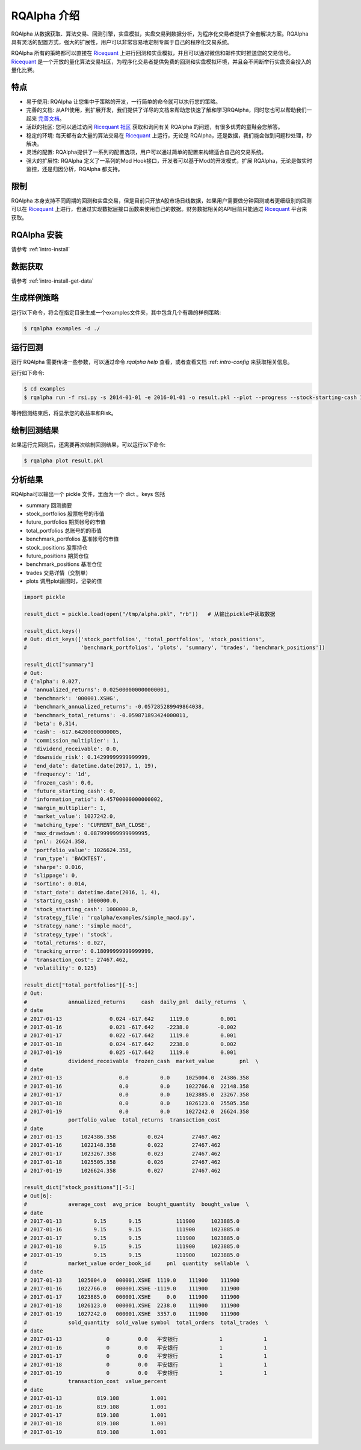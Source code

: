 .. _intro-overview:

====================
RQAlpha 介绍
====================

.. _Ricequant: https://www.ricequant.com/algorithms
.. _Ricequant 社区: https://www.ricequant.com/community

RQAlpha 从数据获取、算法交易、回测引擎，实盘模拟，实盘交易到数据分析，为程序化交易者提供了全套解决方案。RQAlpha 具有灵活的配置方式，强大的扩展性，用户可以非常容易地定制专属于自己的程序化交易系统。

RQAlpha 所有的策略都可以直接在 `Ricequant`_ 上进行回测和实盘模拟，并且可以通过微信和邮件实时推送您的交易信号。`Ricequant`_ 是一个开放的量化算法交易社区，为程序化交易者提供免费的回测和实盘模拟环境，并且会不间断举行实盘资金投入的量化比赛。

特点
==================

*   易于使用: RQAlpha 让您集中于策略的开发，一行简单的命令就可以执行您的策略。
*   完善的文档: 从API使用，到扩展开发，我们提供了详尽的文档来帮助您快速了解和学习RQAlpha，同时您也可以帮助我们一起来 `完善文档 <https://github.com/ricequant/rqalpha/tree/develop/docs>`_。
*   活跃的社区: 您可以通过访问 `Ricequant 社区`_ 获取和询问有关 RQAlpha 的问题，有很多优秀的童鞋会您解答。
*   稳定的环境: 每天都有会大量的算法交易在 `Ricequant`_ 上运行，无论是 RQAlpha，还是数据，我们能会做到问题秒处理，秒解决。
*   灵活的配置: RQAlpha提供了一系列的配置选项，用户可以通过简单的配置来构建适合自己的交易系统。
*   强大的扩展性: RQAlpha 定义了一系列的Mod Hook接口，开发者可以基于Mod的开发模式，扩展 RQAlpha，无论是做实时监控，还是归因分析，RQAlpha 都支持。

限制
==================

RQAlpha 本身支持不同周期的回测和实盘交易，但是目前只开放A股市场日线数据，如果用户需要做分钟回测或者更细级别的回测可以在 `Ricequant`_ 上进行，也通过实现数据层接口函数来使用自己的数据。财务数据相关的API目前只能通过 `Ricequant`_ 平台来获取。

RQAlpha 安装
==================

请参考 :ref:`intro-install`

数据获取
==================

请参考 :ref:`intro-install-get-data`

生成样例策略
==================

运行以下命令，将会在指定目录生成一个examples文件夹，其中包含几个有趣的样例策略:

.. code-block:: bash

    $ rqalpha examples -d ./

运行回测
==================

运行 RQAlpha 需要传递一些参数，可以通过命令 `rqalpha help` 查看，或者查看文档 :ref: `intro-config` 来获取相关信息。

运行如下命令:

.. code-block:: bash

    $ cd examples
    $ rqalpha run -f rsi.py -s 2014-01-01 -e 2016-01-01 -o result.pkl --plot --progress --stock-starting-cash 100000

等待回测结束后，将显示您的收益率和Risk。

绘制回测结果
==================

如果运行完回测后，还需要再次绘制回测结果，可以运行以下命令:

.. code-block:: bash

    $ rqalpha plot result.pkl

分析结果
==================

RQAlpha可以输出一个 pickle 文件，里面为一个 dict 。keys 包括

* summary               回测摘要
* stock_portfolios      股票帐号的市值
* future_portfolios     期货帐号的市值
* total_portfolios      总账号的的市值
* benchmark_portfolios  基准帐号的市值
* stock_positions       股票持仓
* future_positions      期货仓位
* benchmark_positions   基准仓位
* trades                交易详情（交割单）
* plots                 调用plot画图时，记录的值

.. code-block:: python3

    import pickle

    result_dict = pickle.load(open("/tmp/alpha.pkl", "rb"))   # 从输出pickle中读取数据

    result_dict.keys()
    # Out: dict_keys(['stock_portfolios', 'total_portfolios', 'stock_positions',
    #                 'benchmark_portfolios', 'plots', 'summary', 'trades', 'benchmark_positions'])

    result_dict["summary"]
    # Out:
    # {'alpha': 0.027,
    #  'annualized_returns': 0.025000000000000001,
    #  'benchmark': '000001.XSHG',
    #  'benchmark_annualized_returns': -0.057285289949864038,
    #  'benchmark_total_returns': -0.059871893424000011,
    #  'beta': 0.314,
    #  'cash': -617.64200000000005,
    #  'commission_multiplier': 1,
    #  'dividend_receivable': 0.0,
    #  'downside_risk': 0.14299999999999999,
    #  'end_date': datetime.date(2017, 1, 19),
    #  'frequency': '1d',
    #  'frozen_cash': 0.0,
    #  'future_starting_cash': 0,
    #  'information_ratio': 0.45700000000000002,
    #  'margin_multiplier': 1,
    #  'market_value': 1027242.0,
    #  'matching_type': 'CURRENT_BAR_CLOSE',
    #  'max_drawdown': 0.087999999999999995,
    #  'pnl': 26624.358,
    #  'portfolio_value': 1026624.358,
    #  'run_type': 'BACKTEST',
    #  'sharpe': 0.016,
    #  'slippage': 0,
    #  'sortino': 0.014,
    #  'start_date': datetime.date(2016, 1, 4),
    #  'starting_cash': 1000000.0,
    #  'stock_starting_cash': 1000000.0,
    #  'strategy_file': 'rqalpha/examples/simple_macd.py',
    #  'strategy_name': 'simple_macd',
    #  'strategy_type': 'stock',
    #  'total_returns': 0.027,
    #  'tracking_error': 0.18099999999999999,
    #  'transaction_cost': 27467.462,
    #  'volatility': 0.125}

    result_dict["total_portfolios"][-5:]
    # Out:
    #             annualized_returns     cash  daily_pnl  daily_returns  \
    # date
    # 2017-01-13               0.024 -617.642     1119.0          0.001
    # 2017-01-16               0.021 -617.642    -2238.0         -0.002
    # 2017-01-17               0.022 -617.642     1119.0          0.001
    # 2017-01-18               0.024 -617.642     2238.0          0.002
    # 2017-01-19               0.025 -617.642     1119.0          0.001
    #             dividend_receivable  frozen_cash  market_value        pnl  \
    # date
    # 2017-01-13                  0.0          0.0     1025004.0  24386.358
    # 2017-01-16                  0.0          0.0     1022766.0  22148.358
    # 2017-01-17                  0.0          0.0     1023885.0  23267.358
    # 2017-01-18                  0.0          0.0     1026123.0  25505.358
    # 2017-01-19                  0.0          0.0     1027242.0  26624.358
    #             portfolio_value  total_returns  transaction_cost
    # date
    # 2017-01-13      1024386.358          0.024         27467.462
    # 2017-01-16      1022148.358          0.022         27467.462
    # 2017-01-17      1023267.358          0.023         27467.462
    # 2017-01-18      1025505.358          0.026         27467.462
    # 2017-01-19      1026624.358          0.027         27467.462

    result_dict["stock_positions"][-5:]
    # Out[6]:
    #             average_cost  avg_price  bought_quantity  bought_value  \
    # date
    # 2017-01-13          9.15       9.15           111900     1023885.0
    # 2017-01-16          9.15       9.15           111900     1023885.0
    # 2017-01-17          9.15       9.15           111900     1023885.0
    # 2017-01-18          9.15       9.15           111900     1023885.0
    # 2017-01-19          9.15       9.15           111900     1023885.0
    #             market_value order_book_id     pnl  quantity  sellable  \
    # date
    # 2017-01-13     1025004.0   000001.XSHE  1119.0    111900    111900
    # 2017-01-16     1022766.0   000001.XSHE -1119.0    111900    111900
    # 2017-01-17     1023885.0   000001.XSHE     0.0    111900    111900
    # 2017-01-18     1026123.0   000001.XSHE  2238.0    111900    111900
    # 2017-01-19     1027242.0   000001.XSHE  3357.0    111900    111900
    #             sold_quantity  sold_value symbol  total_orders  total_trades  \
    # date
    # 2017-01-13              0         0.0   平安银行             1             1
    # 2017-01-16              0         0.0   平安银行             1             1
    # 2017-01-17              0         0.0   平安银行             1             1
    # 2017-01-18              0         0.0   平安银行             1             1
    # 2017-01-19              0         0.0   平安银行             1             1
    #             transaction_cost  value_percent
    # date
    # 2017-01-13           819.108          1.001
    # 2017-01-16           819.108          1.001
    # 2017-01-17           819.108          1.001
    # 2017-01-18           819.108          1.001
    # 2017-01-19           819.108          1.001
